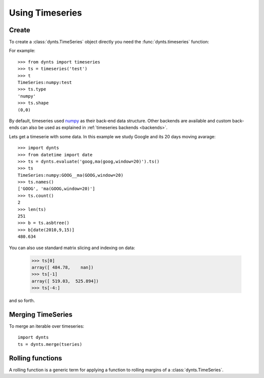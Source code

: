 
==============================
Using Timeseries
==============================


Create
=====================

To create a :class:`dynts.TimeSeries` object directly you need the
:func:`dynts.timeseries` function:

For example::

    >>> from dynts import timeseries
    >>> ts = timeseries('test')
    >>> t
    TimeSeries:numpy:test
    >>> ts.type
    'numpy'
    >>> ts.shape
    (0,0)
    
By default, timeseries used numpy_ as their back-end data structure.
Other backends are available and custom back-ends can also be used as
explained in :ref:`timeseries backends <backends>`.

Lets get a timeserie with some data. In this example we study
Google and its 20 days moving avarage::

	>>> import dynts
	>>> from datetime import date
	>>> ts = dynts.evaluate('goog,ma(goog,window=20)').ts()
	>>> ts
	TimeSeries:numpy:GOOG__ma(GOOG,window=20)
	>>> ts.names()
	['GOOG', 'ma(GOOG,window=20)']
	>>> ts.count()
	2
	>>> len(ts)
	251
	>>> b = ts.asbtree()
	>>> b[date(2010,9,15)]
	480.634
	
You can also use standard matrix slicing and indexing on data:

    >>> ts[0]
    array([ 484.78,    nan])
    >>> ts[-1]
    array([ 519.03,  525.894])
    >>> ts[-4:]
    
and so forth.


.. _merging:

Merging TimeSeries
===========================

To merge an iterable over timeseries::

	import dynts
	ts = dynts.merge(tseries)


.. _rolling-function:

Rolling functions
============================

A rolling function is a generic term for applying a function to rolling margins of a
:class:`dynts.TimeSeries`.


.. _numpy: http://numpy.scipy.org/
